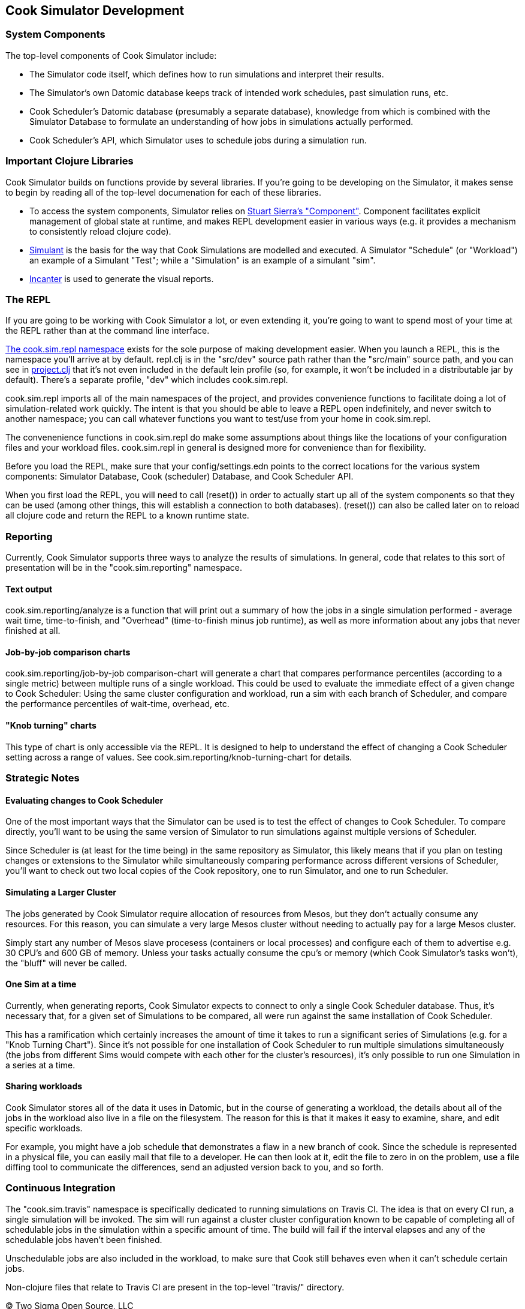 [[cook-simulator-development]]
Cook Simulator Development
--------------------------

[[system-components]]
System Components
~~~~~~~~~~~~~~~~~

The top-level components of Cook Simulator include:

* The Simulator code itself, which defines how to run simulations and interpret their results.
* The Simulator's own Datomic database keeps track of intended work schedules, past simulation runs, etc.
* Cook Scheduler's Datomic database (presumably a separate database), knowledge from which is combined with the Simulator Database to formulate an understanding of how jobs in simulations actually performed.
* Cook Scheduler's API, which Simulator uses to schedule jobs during a simulation run.

[[important-clojure-libraries]]
Important Clojure Libraries
~~~~~~~~~~~~~~~~~~~~~~~~~~~

Cook Simulator builds on functions provide by several libraries.
If you're going to be developing on the Simulator, it makes sense to begin by reading all of the top-level documenation for each of these libraries.

* To access the system components, Simulator relies on https://github.com/stuartsierra/component[Stuart Sierra's "Component"].
  Component facilitates explicit management of global state at runtime, and makes REPL development easier in various ways (e.g. it provides a mechanism to consistently reload clojure code).
* https://github.com/Datomic/simulant[Simulant] is the basis for the way that Cook Simulations are modelled and executed.
  A Simulator "Schedule" (or "Workload") an example of a Simulant "Test"; while a "Simulation" is an example of a simulant "sim".
* https://github.com/incanter/incanter[Incanter] is used to generate the visual reports.

[[the-repl]]
The REPL
~~~~~~~~

If you are going to be working with Cook Simulator a lot, or even
extending it, you're going to want to spend most of your time at the
REPL rather than at the command line interface.

link:../src/dev/cook/sim/repl.clj[The cook.sim.repl namespace] exists
for the sole purpose of making development easier. When you launch a
REPL, this is the namespace you'll arrive at by default. repl.clj is in
the "src/dev" source path rather than the "src/main" source path, and
you can see in link:../project.clj[project.clj] that it's not even
included in the default lein profile (so, for example, it won't be
included in a distributable jar by default). There's a separate profile,
"dev" which includes cook.sim.repl.

cook.sim.repl imports all of the main namespaces of the project, and
provides convenience functions to facilitate doing a lot of
simulation-related work quickly. The intent is that you should be able
to leave a REPL open indefinitely, and never switch to another
namespace; you can call whatever functions you want to test/use from
your home in cook.sim.repl.

The convenenience functions in cook.sim.repl do make some assumptions
about things like the locations of your configuration files and your
workload files. cook.sim.repl in general is designed more for
convenience than for flexibility.

Before you load the REPL, make sure that your config/settings.edn points
to the correct locations for the various system components: Simulator
Database, Cook (scheduler) Database, and Cook Scheduler API.

When you first load the REPL, you will need to call (reset()) in order
to actually start up all of the system components so that they can be
used (among other things, this will establish a connection to both
databases). (reset()) can also be called later on to reload all clojure
code and return the REPL to a known runtime state.

[[reporting]]
Reporting
~~~~~~~~~

Currently, Cook Simulator supports three ways to analyze the results of simulations.
In general, code that relates to this sort of presentation will be in the "cook.sim.reporting" namespace.

[[text-output]]
Text output
^^^^^^^^^^^

cook.sim.reporting/analyze is a function that will print out a summary of how the jobs in a single simulation performed - average wait time, time-to-finish, and "Overhead" (time-to-finish minus job runtime), as well as more information about any jobs that never finished at all.

[[job-by-job-comparison-charts]]
Job-by-job comparison charts
^^^^^^^^^^^^^^^^^^^^^^^^^^^^

cook.sim.reporting/job-by-job comparison-chart will generate a chart that compares performance percentiles (according to a single metric) between multiple runs of a single workload.
This could be used to evaluate the immediate effect of a given change to Cook Scheduler:
Using the same cluster configuration and workload, run a sim with each branch of Scheduler, and compare the performance percentiles of wait-time, overhead, etc.

[[knob-turning-charts]]
"Knob turning" charts
^^^^^^^^^^^^^^^^^^^^^

This type of chart is only accessible via the REPL.
It is designed to help to understand the effect of changing a Cook Scheduler setting across a range of values.
See cook.sim.reporting/knob-turning-chart for details.

[[strategic-notes]]
Strategic Notes
~~~~~~~~~~~~~~~

[[evaluating-changes-to-cook-scheduler]]
Evaluating changes to Cook Scheduler
^^^^^^^^^^^^^^^^^^^^^^^^^^^^^^^^^^^^

One of the most important ways that the Simulator can be used is to test the effect of changes to Cook Scheduler.
To compare directly, you'll want to be using the same version of Simulator to run simulations against multiple versions of Scheduler.

Since Scheduler is (at least for the time being) in the same repository as Simulator, this likely means that if you plan on testing changes or extensions to the Simulator while simultaneously comparing performance across different versions of Scheduler, you'll want to check out two local copies of the Cook repository, one to run Simulator, and one to run Scheduler.

[[simulating-a-larger-cluster]]
Simulating a Larger Cluster
^^^^^^^^^^^^^^^^^^^^^^^^^^^

The jobs generated by Cook Simulator require allocation of resources from Mesos, but they don't actually consume any resources.
For this reason, you can simulate a very large Mesos cluster without needing to actually pay for a large Mesos cluster.

Simply start any number of Mesos slave procesess (containers or local processes) and configure each of them to advertise e.g. 30 CPU's and 600 GB of memory.
Unless your tasks actually consume the cpu's or memory (which Cook Simulator's tasks won't), the "bluff" will never be called.

[[one-sim-at-a-time]]
One Sim at a time
^^^^^^^^^^^^^^^^^

Currently, when generating reports, Cook Simulator expects to connect to only a single Cook Scheduler database.
Thus, it's necessary that, for a given set of Simulations to be compared, all were run against the same installation of Cook Scheduler.

This has a ramification which certainly increases the amount of time it takes to run a significant series of Simulations (e.g. for a "Knob Turning Chart").
Since it's not possible for one installation of Cook Scheduler to run multiple simulations simultaneously (the jobs from different Sims would compete with each other for the cluster's resources), it's only possible to run one Simulation in a series at a time.

[[sharing-workloads]]
Sharing workloads
^^^^^^^^^^^^^^^^^

Cook Simulator stores all of the data it uses in Datomic, but in the course of generating a workload, the details about all of the jobs in the workload also live in a file on the filesystem.
The reason for this is that it makes it easy to examine, share, and edit specific workloads.

For example, you might have a job schedule that demonstrates a flaw in a new branch of cook.
Since the schedule is represented in a physical file, you can easily mail that file to a developer.
He can then look at it, edit the file to zero in on the problem, use a file diffing tool to communicate the differences, send an adjusted version back to you, and so forth.

[[continuous-integration]]
Continuous Integration
~~~~~~~~~~~~~~~~~~~~~~

The "cook.sim.travis" namespace is specifically dedicated to running simulations on Travis CI.
The idea is that on every CI run, a single simulation will be invoked.
The sim will run against a cluster cluster configuration known to be capable of completing all of schedulable jobs in the simulation within a specific amount of time.
The build will fail if the interval elapses and any of the schedulable jobs haven't been finished.

Unschedulable jobs are also included in the workload, to make sure that Cook still behaves even when it can't schedule certain jobs.

Non-clojure files that relate to Travis CI are present in the top-level "travis/" directory.

(C) Two Sigma Open Source, LLC
